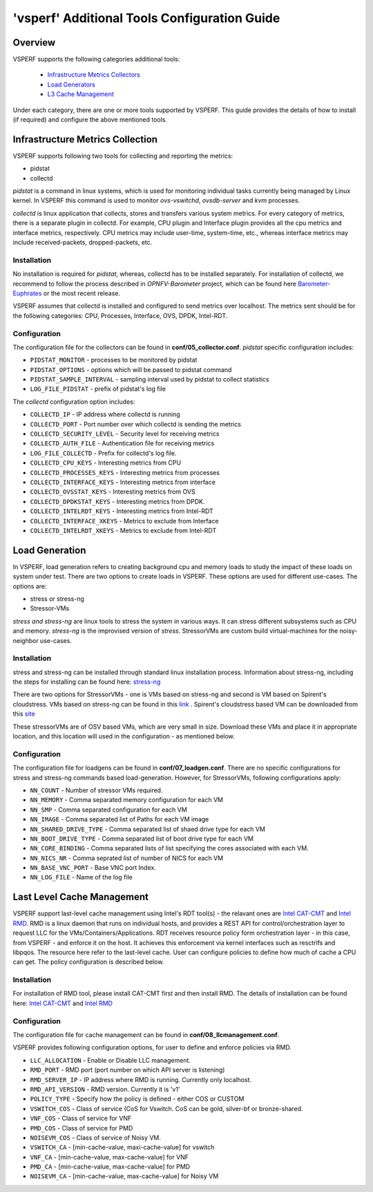 .. This work is licensed under a Creative Commons Attribution 4.0 International License.
.. http://creativecommons.org/licenses/by/4.0
.. (c) OPNFV, Intel Corporation, Spirent, AT&T and others.

.. _additional-tools-configuration:

=============================================
'vsperf' Additional Tools Configuration Guide
=============================================

Overview
--------

VSPERF supports the following categories additional tools:

  * `Infrastructure Metrics Collectors`_
  * `Load Generators`_
  * `L3 Cache Management`_

Under each category, there are one or more tools supported by VSPERF.
This guide provides the details of how to install (if required)
and configure the above mentioned tools.

.. _`Infrastructure Metrics Collectors`:

Infrastructure Metrics Collection
---------------------------------

VSPERF supports following two tools for collecting and reporting the metrics:

* pidstat
* collectd

*pidstat* is a command in linux systems, which is used for monitoring individual
tasks currently being managed by Linux kernel.  In VSPERF this command is used to
monitor *ovs-vswitchd*, *ovsdb-server* and *kvm* processes.

*collectd* is linux application that collects, stores and transfers various system
metrics. For every category of metrics, there is a separate plugin in collectd. For
example, CPU plugin and Interface plugin provides all the cpu metrics and interface
metrics, respectively. CPU metrics may include user-time, system-time, etc., whereas
interface metrics may include received-packets, dropped-packets, etc.

Installation
^^^^^^^^^^^^

No installation is required for *pidstat*, whereas, collectd has to be installed
separately. For installation of collectd, we recommend to follow the process described
in *OPNFV-Barometer* project, which can be found here `Barometer-Euphrates <http://docs.opnfv.org/en/stable-euphrates/submodules/barometer/docs/release/userguide/feature.userguide.html#building-all-barometer-upstreamed-plugins-from-scratch>`_ or the most
recent release.

VSPERF assumes that collectd is installed and configured to send metrics over localhost.
The metrics sent should be for the following categories: CPU, Processes, Interface,
OVS, DPDK, Intel-RDT.

Configuration
^^^^^^^^^^^^^

The configuration file for the collectors can be found in **conf/05_collector.conf**.
*pidstat* specific configuration includes:

* ``PIDSTAT_MONITOR`` - processes to be monitored by pidstat
* ``PIDSTAT_OPTIONS`` - options which will be passed to pidstat command
* ``PIDSTAT_SAMPLE_INTERVAL`` - sampling interval used by pidstat to collect statistics
* ``LOG_FILE_PIDSTAT`` - prefix of pidstat's log file

The *collectd* configuration option includes:

* ``COLLECTD_IP``  - IP address where collectd is running
* ``COLLECTD_PORT``  - Port number over which collectd is sending the metrics
* ``COLLECTD_SECURITY_LEVEL``  - Security level for receiving metrics
* ``COLLECTD_AUTH_FILE`` - Authentication file for receiving metrics
* ``LOG_FILE_COLLECTD`` - Prefix for collectd's log file.
* ``COLLECTD_CPU_KEYS`` - Interesting metrics from CPU
* ``COLLECTD_PROCESSES_KEYS`` - Interesting metrics from processes
* ``COLLECTD_INTERFACE_KEYS`` - Interesting metrics from interface
* ``COLLECTD_OVSSTAT_KEYS`` - Interesting metrics from OVS
* ``COLLECTD_DPDKSTAT_KEYS`` - Interesting metrics from DPDK.
* ``COLLECTD_INTELRDT_KEYS`` - Interesting metrics from Intel-RDT
* ``COLLECTD_INTERFACE_XKEYS`` - Metrics to exclude from Interface
* ``COLLECTD_INTELRDT_XKEYS`` - Metrics to exclude from Intel-RDT


.. _`Load Generators`:


Load Generation
---------------

In VSPERF, load generation refers to creating background cpu and memory loads to
study the impact of these loads on system under test. There are two options to
create loads in VSPERF. These options are used for different use-cases. The options are:

* stress or stress-ng
* Stressor-VMs

*stress and stress-ng* are linux tools to stress the system in various ways.
It can stress different subsystems such as CPU and memory. *stress-ng* is the
improvised version of *stress*. StressorVMs are custom build virtual-machines
for the noisy-neighbor use-cases.

Installation
^^^^^^^^^^^^

stress and stress-ng can be installed through standard linux installation process.
Information about stress-ng, including the steps for installing can be found
here: `stress-ng <https://github.com/ColinIanKing/stress-ng>`_

There are two options for StressorVMs - one is VMs based on stress-ng and second
is VM based on Spirent's cloudstress. VMs based on stress-ng can be found in this
`link <https://github.com/opensource-tnbt/stressng-images>`_ . Spirent's cloudstress
based VM can be downloaded from this `site <https://github.com/spirent/cloudstress>`_

These stressorVMs are of OSV based VMs, which are very small in size. Download
these VMs and place it in appropriate location, and this location will used in
the configuration - as mentioned below.

Configuration
^^^^^^^^^^^^^

The configuration file for loadgens can be found in **conf/07_loadgen.conf**.
There are no specific configurations for stress and stress-ng commands based
load-generation. However, for StressorVMs, following configurations apply:

* ``NN_COUNT``  - Number of stressor VMs required.
* ``NN_MEMORY``  - Comma separated memory configuration for each VM
* ``NN_SMP``  -  Comma separated configuration for each VM
* ``NN_IMAGE``  -  Comma separated list of Paths for each VM image
* ``NN_SHARED_DRIVE_TYPE``  - Comma separated list of shaed drive type for each VM
* ``NN_BOOT_DRIVE_TYPE``  - Comma separated list of boot drive type for each VM
* ``NN_CORE_BINDING``  -  Comma separated lists of list specifying the cores associated with each VM.
* ``NN_NICS_NR``  -  Comma seprated list of number of NICS for each VM
* ``NN_BASE_VNC_PORT``  -  Base VNC port Index.
* ``NN_LOG_FILE``  - Name of the log file

.. _`L3 Cache Management`:

Last Level Cache Management
---------------------------

VSPERF support last-level cache management using Intel's RDT tool(s) - the
relavant ones are `Intel CAT-CMT <https://github.com/intel/intel-cmt-cat>`_ and
`Intel RMD <https://github.com/intel/rmd>`_. RMD is a linux daemon that runs on
individual hosts, and provides a REST API for control/orchestration layer to
request LLC for the VMs/Containers/Applications. RDT receives resource policy
form orchestration layer - in this case, from VSPERF - and enforce it on the host.
It achieves this enforcement via kernel interfaces such as resctrlfs and libpqos.
The resource here refer to the last-level cache. User can configure policies to
define how much of cache a CPU can get. The policy configuration is described below.

Installation
^^^^^^^^^^^^

For installation of RMD tool, please install CAT-CMT first and then install RMD.
The details of installation can be found here: `Intel CAT-CMT <https://github.com/intel/intel-cmt-cat>`_
and `Intel RMD <https://github.com/intel/rmd>`_

Configuration
^^^^^^^^^^^^^

The configuration file for cache management can be found in **conf/08_llcmanagement.conf**.

VSPERF provides following configuration options, for user to define and enforce policies via RMD.

* ``LLC_ALLOCATION`` - Enable or Disable LLC management.
* ``RMD_PORT`` - RMD port (port number on which API server is listening)
* ``RMD_SERVER_IP`` - IP address where RMD is running. Currently only localhost.
* ``RMD_API_VERSION`` - RMD version. Currently it is 'v1'
* ``POLICY_TYPE`` - Specify how the policy is defined - either COS or CUSTOM
* ``VSWITCH_COS`` - Class of service (CoS for Vswitch. CoS can be gold, silver-bf or bronze-shared.
* ``VNF_COS``  - Class of service for VNF
* ``PMD_COS`` - Class of service for PMD
* ``NOISEVM_COS`` - Class of service of Noisy VM.
* ``VSWITCH_CA`` - [min-cache-value, maxi-cache-value] for vswitch
* ``VNF_CA`` - [min-cache-value, max-cache-value] for VNF
* ``PMD_CA`` - [min-cache-value, max-cache-value] for PMD
* ``NOISEVM_CA`` - [min-cache-value, max-cache-value] for Noisy VM
